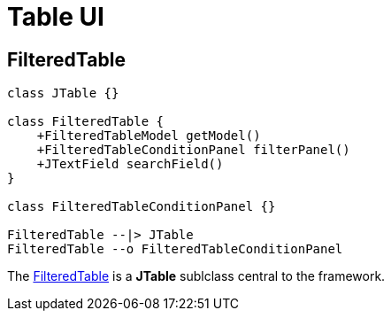 = Table UI
:dir-source: ../../../../../demos/manual/src/main/java
:url-javadoc: link:../api

== FilteredTable

[plantuml, filtered-table-diagram, svg, align=center]
-------------------------------------------

class JTable {}

class FilteredTable {
    +FilteredTableModel getModel()
    +FilteredTableConditionPanel filterPanel()
    +JTextField searchField()
}

class FilteredTableConditionPanel {}

FilteredTable --|> JTable
FilteredTable --o FilteredTableConditionPanel
-------------------------------------------

The {url-javadoc}{swing-common-ui}/is/codion/swing/common/ui/component/table/FilteredTable.html[FilteredTable] is a *JTable* sublclass central to the framework.